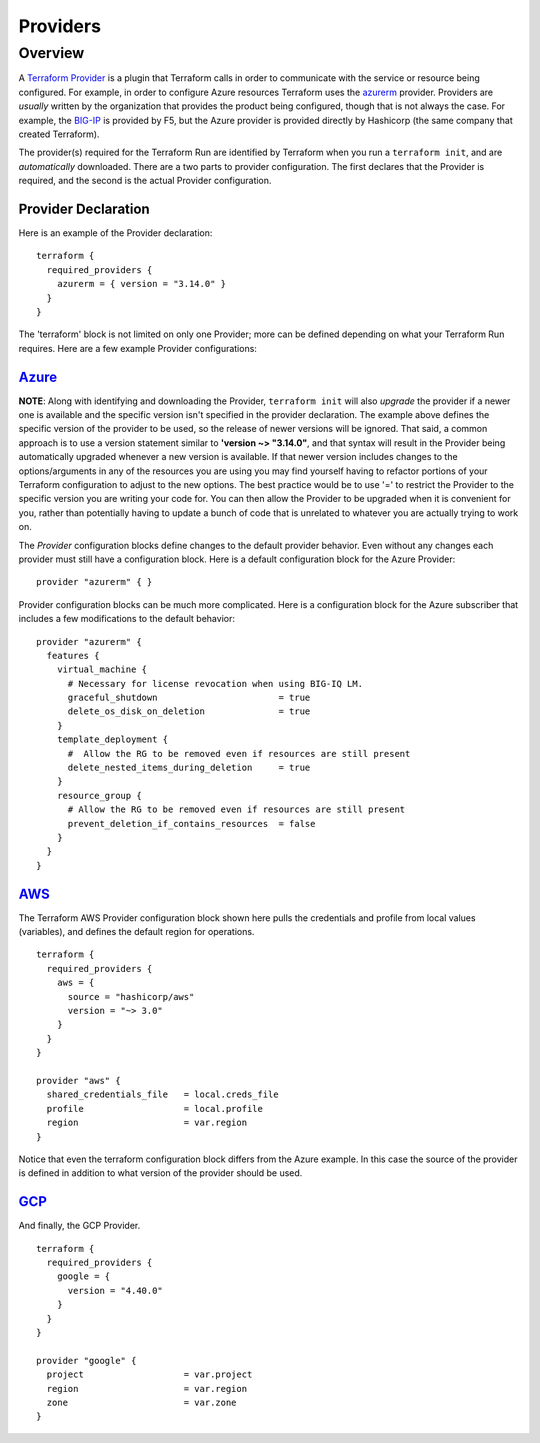Providers
=========

Overview
--------

A `Terraform Provider <https://www.terraform.io/docs/glossary#terraform-provider>`_ is a plugin that Terraform calls in order to communicate with the service or resource being configured. For example, in order to configure Azure resources Terraform uses the `azurerm <https://registry.terraform.io/providers/hashicorp/azurerm/latest/docs>`_ provider. Providers are *usually* written by the organization that provides the product being configured, though that is not always the case. For example, the `BIG-IP <https://registry.terraform.io/providers/F5Networks/bigip/1.15.2>`_ is provided by F5, but the Azure provider is provided directly by Hashicorp (the same company that created Terraform).

The provider(s) required for the Terraform Run are identified by Terraform when you run a ``terraform init``, and are *automatically* downloaded. There are a two parts to provider configuration. The first declares that the Provider is required, and the second is the actual Provider configuration.

Provider Declaration
~~~~~~~~~~~~~~~~~~~~

Here is an example of the Provider declaration:
::

    terraform {
      required_providers {
        azurerm = { version = "3.14.0" }
      }
    }

The 'terraform' block is not limited on only one Provider; more can be defined depending on what your Terraform Run requires. Here are a few example Provider configurations:

`Azure <https://registry.terraform.io/providers/hashicorp/azurerm/latest/docs>`_
~~~~~~~~~~~~~~~~~~~~~~~~~~~~~~~~~~~~~~~~~~~~~~~~~~~~~~~~~~~~~~~~~~~~~~~~~~~~~~~~

**NOTE**: Along with identifying and downloading the Provider, ``terraform init`` will also *upgrade* the provider if a newer one is available and the specific version isn't specified in the provider declaration. The example above defines the specific version of the provider to be used, so the release of newer versions will be ignored. That said, a common approach is to use a version statement similar to **'version ~> "3.14.0"**, and that syntax will result in the Provider being automatically upgraded whenever a new version is available. If that newer version includes changes to the options/arguments in any of the resources you are using you may find yourself having to refactor portions of your Terraform configuration to adjust to the new options. The best practice would be to use '=' to restrict the Provider to the specific version you are writing your code for. You can then allow the Provider to be upgraded when it is convenient for you, rather than potentially having to update a bunch of code that is unrelated to whatever you are actually trying to work on. 

The *Provider* configuration blocks define changes to the default provider behavior. Even without any changes each provider must still have a configuration block. Here is a default configuration block for the Azure Provider:
::

    provider "azurerm" { }

Provider configuration blocks can be much more complicated. Here is a configuration block for the Azure subscriber that includes a few modifications to the default behavior:
::

    provider "azurerm" {
      features {
        virtual_machine {
          # Necessary for license revocation when using BIG-IQ LM.
          graceful_shutdown                       = true
          delete_os_disk_on_deletion              = true
        }
        template_deployment {
          #  Allow the RG to be removed even if resources are still present
          delete_nested_items_during_deletion     = true
        }
        resource_group {
          # Allow the RG to be removed even if resources are still present
          prevent_deletion_if_contains_resources  = false
        }
      }
    }


`AWS  <https://registry.terraform.io/providers/hashicorp/aws/3.27.0/docs>`_
~~~~~~~~~~~~~~~~~~~~~~~~~~~~~~~~~~~~~~~~~~~~~~~~~~~~~~~~~~~~~~~~~~~~~~~~~~~

The Terraform AWS Provider configuration block shown here pulls the credentials and profile from local values (variables), and defines the default region for operations.
::

    terraform {
      required_providers {
        aws = {
          source = "hashicorp/aws"
          version = "~> 3.0"
        }
      }
    }

    provider "aws" {
      shared_credentials_file   = local.creds_file
      profile                   = local.profile
      region                    = var.region
    }

Notice that even the terraform configuration block differs from the Azure example. In this case the source of the provider is defined in addition to what version of the provider should be used.


`GCP <https://registry.terraform.io/providers/hashicorp/google/latest/docs>`_
~~~~~~~~~~~~~~~~~~~~~~~~~~~~~~~~~~~~~~~~~~~~~~~~~~~~~~~~~~~~~~~~~~~~~~~~~~~~~

And finally, the GCP Provider.
::

    terraform {
      required_providers {
        google = {
          version = "4.40.0"
        }
      }
    }

    provider "google" {
      project                   = var.project
      region                    = var.region
      zone                      = var.zone
    }

.. _Providers: Providers.html
.. _Registry: Registry.html
.. _Configurations: Configurations.html
.. _Resources: Resources.html
.. _Modules: Modules.html
.. _Runs: Runs.html
.. _Variables: Variables.html
.. _Initialization: Initialization.html
.. _Execution: Execution.html
.. _Tips and Tricks: Tips_and_Tricks.html
.. _Example 1: example_1.html
.. _Example 2: example_2.html
.. _Example 3: example_3.html
.. _Example 4: example_4.html

